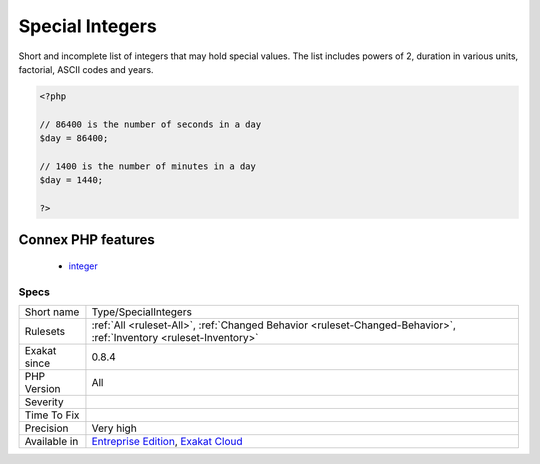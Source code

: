 .. _type-specialintegers:

.. _special-integers:

Special Integers
++++++++++++++++

.. meta::
	:description:
		Special Integers: Short and incomplete list of integers that may hold special values.
	:twitter:card: summary_large_image
	:twitter:site: @exakat
	:twitter:title: Special Integers
	:twitter:description: Special Integers: Short and incomplete list of integers that may hold special values
	:twitter:creator: @exakat
	:twitter:image:src: https://www.exakat.io/wp-content/uploads/2020/06/logo-exakat.png
	:og:image: https://www.exakat.io/wp-content/uploads/2020/06/logo-exakat.png
	:og:title: Special Integers
	:og:type: article
	:og:description: Short and incomplete list of integers that may hold special values
	:og:url: https://php-tips.readthedocs.io/en/latest/tips/Type/SpecialIntegers.html
	:og:locale: en
Short and incomplete list of integers that may hold special values. 
The list includes powers of 2, duration in various units, factorial, ASCII codes and years.

.. code-block:: php
   
   <?php
   
   // 86400 is the number of seconds in a day
   $day = 86400;
   
   // 1400 is the number of minutes in a day
   $day = 1440;
   
   ?>
Connex PHP features
-------------------

  + `integer <https://php-dictionary.readthedocs.io/en/latest/dictionary/integer.ini.html>`_


Specs
_____

+--------------+-------------------------------------------------------------------------------------------------------------------------+
| Short name   | Type/SpecialIntegers                                                                                                    |
+--------------+-------------------------------------------------------------------------------------------------------------------------+
| Rulesets     | :ref:`All <ruleset-All>`, :ref:`Changed Behavior <ruleset-Changed-Behavior>`, :ref:`Inventory <ruleset-Inventory>`      |
+--------------+-------------------------------------------------------------------------------------------------------------------------+
| Exakat since | 0.8.4                                                                                                                   |
+--------------+-------------------------------------------------------------------------------------------------------------------------+
| PHP Version  | All                                                                                                                     |
+--------------+-------------------------------------------------------------------------------------------------------------------------+
| Severity     |                                                                                                                         |
+--------------+-------------------------------------------------------------------------------------------------------------------------+
| Time To Fix  |                                                                                                                         |
+--------------+-------------------------------------------------------------------------------------------------------------------------+
| Precision    | Very high                                                                                                               |
+--------------+-------------------------------------------------------------------------------------------------------------------------+
| Available in | `Entreprise Edition <https://www.exakat.io/entreprise-edition>`_, `Exakat Cloud <https://www.exakat.io/exakat-cloud/>`_ |
+--------------+-------------------------------------------------------------------------------------------------------------------------+


